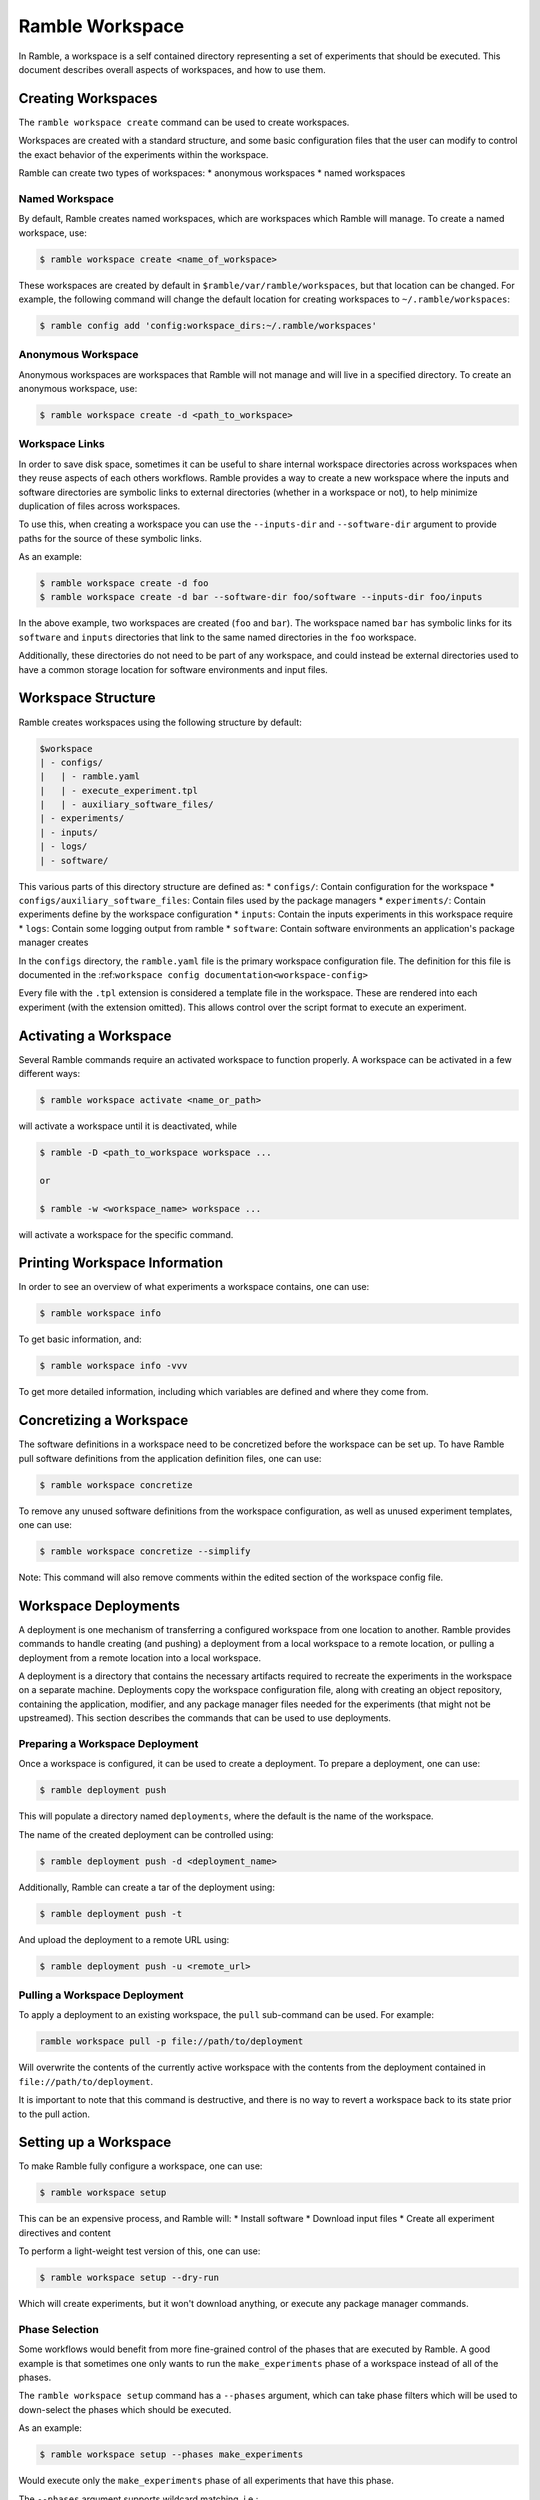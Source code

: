 .. Copyright 2022-2024 The Ramble Authors

   Licensed under the Apache License, Version 2.0 <LICENSE-APACHE or
   https://www.apache.org/licenses/LICENSE-2.0> or the MIT license
   <LICENSE-MIT or https://opensource.org/licenses/MIT>, at your
   option. This file may not be copied, modified, or distributed
   except according to those terms.

.. _workspace:

================
Ramble Workspace
================

In Ramble, a workspace is a self contained directory representing a set of
experiments that should be executed. This document describes overall aspects of
workspaces, and how to use them.

-------------------
Creating Workspaces
-------------------

The ``ramble workspace create`` command can be used to create workspaces.

Workspaces are created with a standard structure, and some basic configuration
files that the user can modify to control the exact behavior of the experiments
within the workspace.

Ramble can create two types of workspaces:
* anonymous workspaces
* named workspaces

^^^^^^^^^^^^^^^
Named Workspace
^^^^^^^^^^^^^^^

By default, Ramble creates named workspaces, which are workspaces which Ramble
will manage. To create a named workspace, use:

.. code-block:: console

    $ ramble workspace create <name_of_workspace>

These workspaces are created by default in ``$ramble/var/ramble/workspaces``,
but that location can be changed. For example, the following command will
change the default location for creating workspaces to
``~/.ramble/workspaces``:

.. code-block:: console

    $ ramble config add 'config:workspace_dirs:~/.ramble/workspaces'

^^^^^^^^^^^^^^^^^^^
Anonymous Workspace
^^^^^^^^^^^^^^^^^^^

Anonymous workspaces are workspaces that Ramble will not manage and will live
in a specified directory. To create an anonymous workspace, use:

.. code-block:: console

    $ ramble workspace create -d <path_to_workspace>

.. _workspace-links:

^^^^^^^^^^^^^^^
Workspace Links
^^^^^^^^^^^^^^^

In order to save disk space, sometimes it can be useful to share internal
workspace directories across workspaces when they reuse aspects of each others
workflows. Ramble provides a way to create a new workspace where the inputs and
software directories are symbolic links to external directories (whether in a
workspace or not), to help minimize duplication of files across workspaces.

To use this, when creating a workspace you can use the ``--inputs-dir`` and
``--software-dir`` argument to provide paths for the source of these symbolic
links.

As an example:

.. code-block:: console

  $ ramble workspace create -d foo
  $ ramble workspace create -d bar --software-dir foo/software --inputs-dir foo/inputs

In the above example, two workspaces are created (``foo`` and ``bar``). The
workspace named ``bar`` has symbolic links for its ``software`` and ``inputs``
directories that link to the same named directories in the ``foo`` workspace.

Additionally, these directories do not need to be part of any workspace, and
could instead be external directories used to have a common storage location
for software environments and input files.

.. _workspace-structure:

-------------------
Workspace Structure
-------------------

Ramble creates workspaces using the following structure by default:

.. code-block:: console

    $workspace
    | - configs/
    |   | - ramble.yaml
    |   | - execute_experiment.tpl
    |   | - auxiliary_software_files/
    | - experiments/
    | - inputs/
    | - logs/
    | - software/


This various parts of this directory structure are defined as:
* ``configs/``: Contain configuration for the workspace
* ``configs/auxiliary_software_files``: Contain files used by the package managers
* ``experiments/``: Contain experiments define by the workspace configuration
* ``inputs``: Contain the inputs experiments in this workspace require
* ``logs``: Contain some logging output from ramble
* ``software``: Contain software environments an application's package manager creates

In the ``configs`` directory, the ``ramble.yaml`` file is the primary workspace
configuration file. The definition for this file is documented in the
:ref:``workspace config documentation<workspace-config>``


Every file with the ``.tpl`` extension is considered a template file in the
workspace. These are rendered into each experiment (with the extension
omitted). This allows control over the script format to execute an experiment.


----------------------
Activating a Workspace
----------------------

Several Ramble commands require an activated workspace to function properly. A workspace can be activated in a few different ways:

.. code-block:: console

    $ ramble workspace activate <name_or_path>

will activate a workspace until it is deactivated, while

.. code-block:: console

    $ ramble -D <path_to_workspace workspace ...

    or

    $ ramble -w <workspace_name> workspace ...

will activate a workspace for the specific command.

------------------------------
Printing Workspace Information
------------------------------
In order to see an overview of what experiments a workspace contains, one can
use:

.. code-block:: console

    $ ramble workspace info

To get basic information, and:

.. code-block:: console

    $ ramble workspace info -vvv

To get more detailed information, including which variables are defined and
where they come from.

------------------------
Concretizing a Workspace
------------------------

The software definitions in a workspace need to be concretized before the
workspace can be set up. To have Ramble pull software definitions from the
application definition files, one can use:

.. code-block:: console

    $ ramble workspace concretize

To remove any unused software definitions from the workspace configuration,
as well as unused experiment templates, one can use:

.. code-block:: console

    $ ramble workspace concretize --simplify

Note: This command will also remove comments within the edited section
of the workspace config file.

---------------------
Workspace Deployments
---------------------

A deployment is one mechanism of transferring a configured workspace from one
location to another. Ramble provides commands to handle creating (and pushing)
a deployment from a local workspace to a remote location, or pulling a
deployment from a remote location into a local workspace. 

A deployment is a directory that contains the necessary artifacts required to
recreate the experiments in the workspace on a separate machine. Deployments
copy the workspace configuration file, along with creating an object
repository, containing the application, modifier, and any package manager files
needed for the experiments (that might not be upstreamed).  This section
describes the commands that can be used to use deployments.

^^^^^^^^^^^^^^^^^^^^^^^^^^^^^^^^
Preparing a Workspace Deployment
^^^^^^^^^^^^^^^^^^^^^^^^^^^^^^^^

Once a workspace is configured, it can be used to create a deployment.  To prepare a
deployment, one can use:

.. code-block:: console

  $ ramble deployment push

This will populate a directory named ``deployments``, where the default is the
name of the workspace.

The name of the created deployment can be controlled using:

.. code-block:: console

  $ ramble deployment push -d <deployment_name>

Additionally, Ramble can create a tar of the deployment using:

.. code-block:: console

  $ ramble deployment push -t

And upload the deployment to a remote URL using:

.. code-block:: console

  $ ramble deployment push -u <remote_url>


^^^^^^^^^^^^^^^^^^^^^^^^^^^^^^
Pulling a Workspace Deployment
^^^^^^^^^^^^^^^^^^^^^^^^^^^^^^

To apply a deployment to an existing workspace, the ``pull`` sub-command can be used. For example:

.. code-block:: console

  ramble workspace pull -p file://path/to/deployment

Will overwrite the contents of the currently active workspace with the contents
from the deployment contained in ``file://path/to/deployment``.

It is important to note that this command is destructive, and there is no way
to revert a workspace back to its state prior to the pull action.

.. _workspace-setup:

----------------------
Setting up a Workspace
----------------------

To make Ramble fully configure a workspace, one can use:

.. code-block:: console

    $ ramble workspace setup

This can be an expensive process, and Ramble will:
* Install software
* Download input files
* Create all experiment directives and content

To perform a light-weight test version of this, one can use:

.. code-block:: console

    $ ramble workspace setup --dry-run

Which will create experiments, but it won't download anything, or execute any
package manager commands.

^^^^^^^^^^^^^^^
Phase Selection
^^^^^^^^^^^^^^^

Some workflows would benefit from more fine-grained control of the phases that
are executed by Ramble. A good example is that sometimes one only wants to run
the ``make_experiments`` phase of a workspace instead of all of the phases.

The ``ramble workspace setup`` command has a ``--phases`` argument, which can
take phase filters which will be used to down-select the phases which should be
executed.

As an example:

.. code-block:: console

    $ ramble workspace setup --phases make_experiments

Would execute only the ``make_experiments`` phase of all experiments that have
this phase.

The ``--phases`` argument supports wildcard matching, i.e.:

.. code-block:: console

    $ ramble workspace setup --phases *_experiments

Would execute all phases that have then ``_experiments`` suffix.

.. _filter-experiments:

^^^^^^^^^^^^^^^^^^^^^
Filtering Experiments
^^^^^^^^^^^^^^^^^^^^^

Several of the workspace commands support filtering the experiments they should
act on. This can be performed using the ``--where`` argument for inclusive
filtering, the ``--exclude-where`` argument for exclusive filtering, or the
``--filter-tags`` argument to filter based on experiment tags.. These arguments
take a string representing a logical expression, which can use variables the
experiment would define. If the logical expression evaluates to true, the
experiment will be included or excluded for action (respectively).

As an example:

.. code-block:: console

   $ ramble workspace setup --where '"{n_ranks}" < 500'

Will only setup experiments that have less than 500 ranks, and:

.. code-block:: console

    $ ramble workspace setup --exclude-where '"{application_name}" == "hostname"'

Will exclude all experiments from the ``hostname`` application.

To filter by tags, see the following example:

.. code-block:: console

  $ ramble workspace setup --filter-tags my-tag

Will only setup experiments that have the ``my-tag`` on them.

The commands that accept these filters are:

.. code-block:: console

    $ ramble workspace analyze
    $ ramble workspace archive
    $ ramble workspace mirror
    $ ramble workspace setup
    $ ramble on

**NOTE:** The exclusive filter takes precedence over the inclusive filter.


^^^^^^^^^^^^^^^^^^^^^
Software Environments
^^^^^^^^^^^^^^^^^^^^^

When setting up a workspace, Ramble will install software defined by the
workspace configuration file. Ramble uses external package mangers to perform
the installation and generate software environments for each experiment.

As an example, if the applications and workspace configuration file provide a
configuration for Spack, Ramble will generate
`Spack environments<https://spack.readthedocs.io/en/latest/environments.html>`.

By default, Ramble uses the following format for creating a spack environment file:

.. code-block:: yaml

    spack:
      concretizer:
        unify: true
      specs:
      - packages
      - for
      - environment
      include:
      - files
      - from
      - auxiliary_software_files

In addition to generating a ``spack.yaml`` file for each software environment,
Ramble will expand unique copies of each file contained in the
``configs/auxiliary_software_files`` directory into every software environment
it generates.

These can be used to modify the behavior of Spack environments generated by Ramble.

^^^^^^^^^^^^^^^^^^^^^^^^^^^^
Workspace Inventory and Hash
^^^^^^^^^^^^^^^^^^^^^^^^^^^^

Setting up a workspace will create inventory files that can be used to identify
which aspects of experiments or workspaces change between different
invocations.

Most of an experiment's inventory is defined regardless of if ``--dry-run`` is
used or not. The notable exception to this is the ``software`` hashes. The file
that is hashed depends on if the underlying software environment is fully
defined or not.

As an example, if Spack applications are used, ``--dry-run`` only creates (and
hashes) ``spack.yaml`` files, which are not concrete. When ``--dry-run`` is not
used, Ramble will cause Spack to generate ``spack.lock`` files, which will then
be hashed, giving better information about if the file changes or not.

The hash for a workspace is written to ``$workspace/workspace_hash.sha256``,
and the inventories are written to
``$workspace/experiments/<application>/<workload>/<experiment>/ramble_inventory.json``
and ``$workspace/ramble_inventory.json``.

Below is an example of a workspace inventory:

.. code-block:: json

    {
      "experiments": [
        {
          "name": "gromacs.water_bare.test",
          "digest": "3f4a333db9f76a06826e4c3775bb4384af8904f474a74a4b1eb61f4d6d02939c",
          "contents": {
            "attributes": [
              {
                "name": "variables",
                "digest": "0fc2c3b848885404201f5435389e9028460ea68affd6c78149b7a8c7e925d004"
              },
              {
                "name": "modifiers",
                "digest": "4f53cda18c2baa0c0354bb5f9a3ecbe5ed12ab4d8e11ba873c2f11161202b945"
              },
              {
                "name": "chained_experiments",
                "digest": "74234e98afe7498fb5daf1f36ac2d78acc339464f950703b8c019892f982b90b"
              },
              {
                "name": "internals",
                "digest": "44136fa355b3678a1146ad16f7e8649e94fb4fc21fe77e8310c060f61caaff8a"
              },
              {
                "name": "env_vars",
                "digest": "035f0c03572706ee6da6f0f74614717b201aabe0f7671fc094478d1a97e5dcc4"
              },
              {
                "name": "template",
                "digest": "fcbcf165908dd18a9e49f7ff27810176db8e9f63b4352213741664245224f8aa"
              }
            ],
            "inputs": [
              {
                "name": "water_bare",
                "digest": "2fb58b2b856117515c75be9141450cca14642be2a1afe53baae3c85d06935caf"
              }
            ],
            "software": [
              {
                "name": "software/gromacs.water_bare",
                "digest": "12f222f06ca05cb6fca37368452b3adedf316bc224ea447e894c87d672333cca"
              }
            ],
            "templates": [
              {
                "name": "execute_experiment",
                "digest": "ea07af55040670edaf23e2bfd0b537c8ed70280a3616021a5203bdf65e08a4c6"
              }
            ]
          }
        }
      ],
      "versions": [
        {
          "name": "ramble",
          "version": "0.3.0 (9947210de68fb42dfd843ed1ab982aba0145e9d3)",
          "digest": "02f5fbbfe0a9fe38b99186619e7fb1d11e6398c637a24bb972fffa66e82bf3fe"
        },
        {
          "name": "spack",
          "version": "0.20.0.dev0 (3c3a4c75776ece43c95df46908dea026ac2a9276)",
          "digest": "21fb90b4cffd46b2257469da346cdf0bcf7070227290262b000bb6c467acfc44"
        }
      ]
    }

As mentioned above, the only part that varies when switching ``--dry-run`` on
and off are the digest values for each software attribute. The hash of the
workspace is the hash of its inventory file. All hashes are sha256.

---------------------
Executing a Workspace
---------------------

Once a workspace is set up, the experiments inside it can be executed using:

.. code-block:: console

    $ ramble on

^^^^^^^^^^^^^^^^
Custom Executors
^^^^^^^^^^^^^^^^

When executing the experiments within a workspace, an executor is used.
Executors are arbitrary strings which are expanded for each experiment, and
then executed directly.

The default executor is ``'{batch_submit}'`` as this is the variable that is
used to generate the execution command in the ``all_experiments`` script.

Custom executors can be defined using the ``--executor`` argument to ``ramble
on`` as in:

.. code-block:: console

    $ ramble on --executor 'echo "{experiment_namespace}"'

This executor will echo each experiment's fully qualified namespace instead of
executing the experiment.

The value of the executor will be expanded for each experiment, and executed
independently. Custom executors can be used to have more control over what
actions to perform with an experiment.

---------------------
Analyzing a Workspace
---------------------

After the experiments inside a workspace are complete, they can be analyzed using:

.. code-block:: console

    $ ramble workspace analyze

By default this creates text output describing the figures of merit from the
workspace's experiments. The format can be controlled using:

.. code-block:: console

    $ ramble workspace analyze --format text json yaml

With supported formats being ``text``, ``json``, or ``yaml``.

Ramble also include an experimental capability to uplodate figures of merit
into a back-end data base. Currently BigQuery is the only supported back-end,
however more back-ends can be implemented. To upload data, one can use:

.. code-block:: console

    $ ramble workspace analyze --upload

This will automatically read the upload configuration from the ``upload`` block
of :ref:`Ramble's config file<config-yaml>`.

---------------------
Archiving a Workspace
---------------------

A workspace can be archived to either:
* Share with other people
* Keep for future reproduction

In order to archive a workspace, one can use:

.. code-block:: console

    $ ramble workspace archive

An archive can be automatically uploaded to a mirror using:

.. code-block:: console

    $ ramble workspace archive -t --upload-url <mirror_url>

When Ramble creates an archive, it will collect the following files:
* All files in ``$workspace/configs``
* Generated files for each software environment. (i.e. Each ``spack.yaml`` for spack environments)
* For each experiment, the following are collected:
  * Every rendered template (created from a ``$workspace/configs/*.tpl`` file)
  * Every file a success criteria or figure of merit would be extract from
  * Every file that matches an ``archive_pattern`` from the ``application.py``
